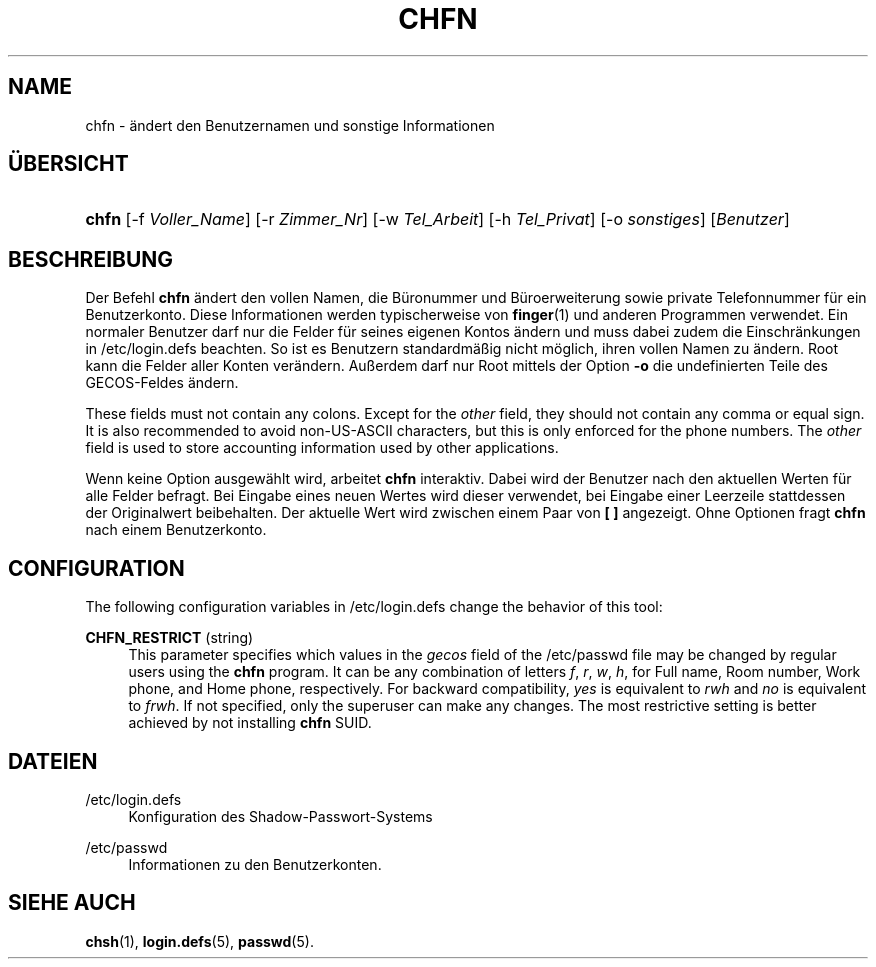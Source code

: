 '\" t
.\"     Title: chfn
.\"    Author: [FIXME: author] [see http://docbook.sf.net/el/author]
.\" Generator: DocBook XSL Stylesheets v1.76.1 <http://docbook.sf.net/>
.\"      Date: 27.01.2016
.\"    Manual: Dienstprogramme f\(:ur Benutzer
.\"    Source: Dienstprogramme f\(:ur Benutzer
.\"  Language: German
.\"
.TH "CHFN" "1" "27.01.2016" "Dienstprogramme f\(:ur Benutzer" "Dienstprogramme f\(:ur Benutzer"
.\" http://bugs.debian.org/507673
.ie \n(.g .ds Aq \(aq
.el       .ds Aq '
.\" http://bugs.debian.org/507673
.ie \n(.g .ds Aq \(aq
.el       .ds Aq '
.\" -----------------------------------------------------------------
.\" * Define some portability stuff
.\" -----------------------------------------------------------------
.\" ~~~~~~~~~~~~~~~~~~~~~~~~~~~~~~~~~~~~~~~~~~~~~~~~~~~~~~~~~~~~~~~~~
.\" http://bugs.debian.org/507673
.\" http://lists.gnu.org/archive/html/groff/2009-02/msg00013.html
.\" ~~~~~~~~~~~~~~~~~~~~~~~~~~~~~~~~~~~~~~~~~~~~~~~~~~~~~~~~~~~~~~~~~
.ie \n(.g .ds Aq \(aq
.el       .ds Aq '
.\" -----------------------------------------------------------------
.\" * set default formatting
.\" -----------------------------------------------------------------
.\" disable hyphenation
.nh
.\" disable justification (adjust text to left margin only)
.ad l
.\" -----------------------------------------------------------------
.\" * MAIN CONTENT STARTS HERE *
.\" -----------------------------------------------------------------
.SH "NAME"
chfn \- \(:andert den Benutzernamen und sonstige Informationen
.SH "\(:UBERSICHT"
.HP \w'\fBchfn\fR\ 'u
\fBchfn\fR [\-f\ \fIVoller_Name\fR] [\-r\ \fIZimmer_Nr\fR] [\-w\ \fITel_Arbeit\fR] [\-h\ \fITel_Privat\fR] [\-o\ \fIsonstiges\fR] [\fIBenutzer\fR]
.SH "BESCHREIBUNG"
.PP
Der Befehl
\fBchfn\fR
\(:andert den vollen Namen, die B\(:uronummer und B\(:uroerweiterung sowie private Telefonnummer f\(:ur ein Benutzerkonto\&. Diese Informationen werden typischerweise von
\fBfinger\fR(1)
und anderen Programmen verwendet\&. Ein normaler Benutzer darf nur die Felder f\(:ur seines eigenen Kontos \(:andern und muss dabei zudem die Einschr\(:ankungen in
/etc/login\&.defs
beachten\&. So ist es Benutzern standardm\(:a\(ssig nicht m\(:oglich, ihren vollen Namen zu \(:andern\&. Root kann die Felder aller Konten ver\(:andern\&. Au\(sserdem darf nur Root mittels der Option
\fB\-o\fR
die undefinierten Teile des GECOS\-Feldes \(:andern\&.
.PP
These fields must not contain any colons\&. Except for the
\fIother\fR
field, they should not contain any comma or equal sign\&. It is also recommended to avoid non\-US\-ASCII characters, but this is only enforced for the phone numbers\&. The
\fIother\fR
field is used to store accounting information used by other applications\&.
.PP
Wenn keine Option ausgew\(:ahlt wird, arbeitet
\fBchfn\fR
interaktiv\&. Dabei wird der Benutzer nach den aktuellen Werten f\(:ur alle Felder befragt\&. Bei Eingabe eines neuen Wertes wird dieser verwendet, bei Eingabe einer Leerzeile stattdessen der Originalwert beibehalten\&. Der aktuelle Wert wird zwischen einem Paar von
\fB[ ]\fR
angezeigt\&. Ohne Optionen fragt
\fBchfn\fR
nach einem Benutzerkonto\&.
.SH "CONFIGURATION"
.PP
The following configuration variables in
/etc/login\&.defs
change the behavior of this tool:
.PP
\fBCHFN_RESTRICT\fR (string)
.RS 4
This parameter specifies which values in the
\fIgecos\fR
field of the
/etc/passwd
file may be changed by regular users using the
\fBchfn\fR
program\&. It can be any combination of letters
\fIf\fR,
\fIr\fR,
\fIw\fR,
\fIh\fR, for Full name, Room number, Work phone, and Home phone, respectively\&. For backward compatibility,
\fIyes\fR
is equivalent to
\fIrwh\fR
and
\fIno\fR
is equivalent to
\fIfrwh\fR\&. If not specified, only the superuser can make any changes\&. The most restrictive setting is better achieved by not installing
\fBchfn\fR
SUID\&.
.RE
.SH "DATEIEN"
.PP
/etc/login\&.defs
.RS 4
Konfiguration des Shadow\-Passwort\-Systems
.RE
.PP
/etc/passwd
.RS 4
Informationen zu den Benutzerkonten\&.
.RE
.SH "SIEHE AUCH"
.PP
\fBchsh\fR(1),
\fBlogin.defs\fR(5),
\fBpasswd\fR(5)\&.
